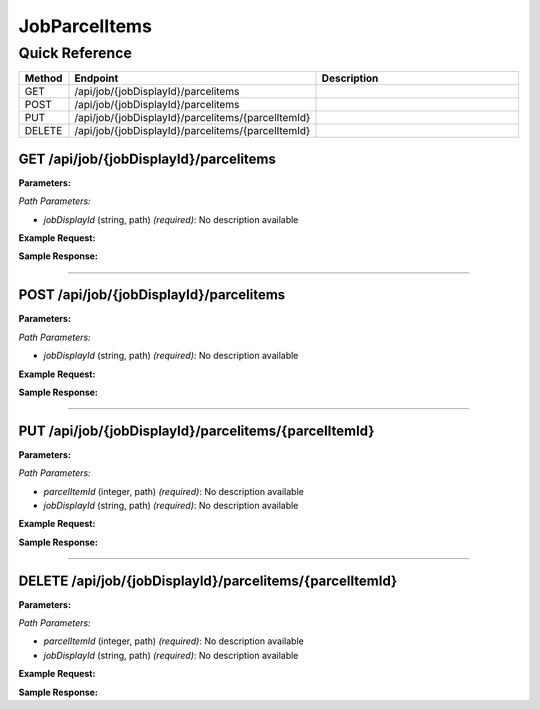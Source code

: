 JobParcelItems
==============

Quick Reference
---------------

.. list-table::
   :header-rows: 1
   :widths: 10 40 50

   * - Method
     - Endpoint
     - Description
   * - GET
     - /api/job/{jobDisplayId}/parcelitems
     - 
   * - POST
     - /api/job/{jobDisplayId}/parcelitems
     - 
   * - PUT
     - /api/job/{jobDisplayId}/parcelitems/{parcelItemId}
     - 
   * - DELETE
     - /api/job/{jobDisplayId}/parcelitems/{parcelItemId}
     - 


.. _get-apijobjobdisplayidparcelitems:

GET /api/job/{jobDisplayId}/parcelitems
~~~~~~~~~~~~~~~~~~~~~~~~~~~~~~~~~~~~~~~

**Parameters:**

*Path Parameters:*

- `jobDisplayId` (string, path) *(required)*: No description available

**Example Request:**

.. tabs::

   .. tab:: Python

      .. code-block:: python

         from ABConnect import ABConnectAPI
         
         # Initialize the API client
         api = ABConnectAPI()
         
         # Make the API call
         response = api.raw.get(
             "/api/job/{jobDisplayId}/parcelitems"
         ,
             jobDisplayId="2000000"
         
         )
         
         # Process the response
         print(response)

   .. tab:: CLI

      .. code-block:: bash

         ab api raw get /api/job/{jobDisplayId}/parcelitems \
             jobDisplayId=2000000

   .. tab:: curl

      .. code-block:: bash

         curl -X GET \
           -H 'Authorization: Bearer YOUR_API_TOKEN' \
           'https://api.abconnect.co/api/job/2000000/parcelitems'

**Sample Response:**

.. toggle::

   .. code-block:: json
      :linenos:

      []

----

.. _post-apijobjobdisplayidparcelitems:

POST /api/job/{jobDisplayId}/parcelitems
~~~~~~~~~~~~~~~~~~~~~~~~~~~~~~~~~~~~~~~~

**Parameters:**

*Path Parameters:*

- `jobDisplayId` (string, path) *(required)*: No description available

**Example Request:**

.. tabs::

   .. tab:: Python

      .. code-block:: python

         from ABConnect import ABConnectAPI
         
         # Initialize the API client
         api = ABConnectAPI()
         
         # Make the API call
         response = api.raw.post(
             "/api/job/{jobDisplayId}/parcelitems"
         ,
             jobDisplayId="2000000"
         ,
             data=
             {
                 "example": "data"
         }
         
         )
         
         # Process the response
         print(response)

   .. tab:: CLI

      .. code-block:: bash

         ab api raw post /api/job/{jobDisplayId}/parcelitems \
             jobDisplayId=2000000

   .. tab:: curl

      .. code-block:: bash

         curl -X POST \
           -H 'Authorization: Bearer YOUR_API_TOKEN' \
           -H 'Content-Type: application/json' \
           -d '{
               "example": "data"
           }' \
           'https://api.abconnect.co/api/job/2000000/parcelitems'

**Sample Response:**

.. toggle::

   .. code-block:: json
      :linenos:

      {
        "id": "789e0123-e89b-12d3-a456-426614174002",
        "status": "created",
        "message": "Resource created successfully"
      }

----

.. _put-apijobjobdisplayidparcelitemsparcelitemid:

PUT /api/job/{jobDisplayId}/parcelitems/{parcelItemId}
~~~~~~~~~~~~~~~~~~~~~~~~~~~~~~~~~~~~~~~~~~~~~~~~~~~~~~

**Parameters:**

*Path Parameters:*

- `parcelItemId` (integer, path) *(required)*: No description available
- `jobDisplayId` (string, path) *(required)*: No description available

**Example Request:**

.. tabs::

   .. tab:: Python

      .. code-block:: python

         from ABConnect import ABConnectAPI
         
         # Initialize the API client
         api = ABConnectAPI()
         
         # Make the API call
         response = api.raw.put(
             "/api/job/{jobDisplayId}/parcelitems/{parcelItemId}"
         ,
             parcelItemId="789e0123-e89b-12d3-a456-426614174002"
         ,
             jobDisplayId="2000000"
         ,
             data=
             {
                 "example": "data"
         }
         
         )
         
         # Process the response
         print(response)

   .. tab:: CLI

      .. code-block:: bash

         ab api raw put /api/job/{jobDisplayId}/parcelitems/{parcelItemId} \
             parcelItemId=789e0123-e89b-12d3-a456-426614174002 \
             jobDisplayId=2000000

   .. tab:: curl

      .. code-block:: bash

         curl -X PUT \
           -H 'Authorization: Bearer YOUR_API_TOKEN' \
           -H 'Content-Type: application/json' \
           -d '{
               "example": "data"
           }' \
           'https://api.abconnect.co/api/job/2000000/parcelitems/789e0123-e89b-12d3-a456-426614174002'

**Sample Response:**

.. toggle::

   .. code-block:: json
      :linenos:

      {
        "id": "123e4567-e89b-12d3-a456-426614174000",
        "status": "updated",
        "message": "Resource updated successfully"
      }

----

.. _delete-apijobjobdisplayidparcelitemsparcelitemid:

DELETE /api/job/{jobDisplayId}/parcelitems/{parcelItemId}
~~~~~~~~~~~~~~~~~~~~~~~~~~~~~~~~~~~~~~~~~~~~~~~~~~~~~~~~~

**Parameters:**

*Path Parameters:*

- `parcelItemId` (integer, path) *(required)*: No description available
- `jobDisplayId` (string, path) *(required)*: No description available

**Example Request:**

.. tabs::

   .. tab:: Python

      .. code-block:: python

         from ABConnect import ABConnectAPI
         
         # Initialize the API client
         api = ABConnectAPI()
         
         # Make the API call
         response = api.raw.delete(
             "/api/job/{jobDisplayId}/parcelitems/{parcelItemId}"
         ,
             parcelItemId="789e0123-e89b-12d3-a456-426614174002"
         ,
             jobDisplayId="2000000"
         
         )
         
         # Process the response
         print(response)

   .. tab:: CLI

      .. code-block:: bash

         ab api raw delete /api/job/{jobDisplayId}/parcelitems/{parcelItemId} \
             parcelItemId=789e0123-e89b-12d3-a456-426614174002 \
             jobDisplayId=2000000

   .. tab:: curl

      .. code-block:: bash

         curl -X DELETE \
           -H 'Authorization: Bearer YOUR_API_TOKEN' \
           'https://api.abconnect.co/api/job/2000000/parcelitems/789e0123-e89b-12d3-a456-426614174002'

**Sample Response:**

.. toggle::

   .. code-block:: json
      :linenos:

      {
        "status": "success",
        "message": "Resource deleted successfully"
      }

